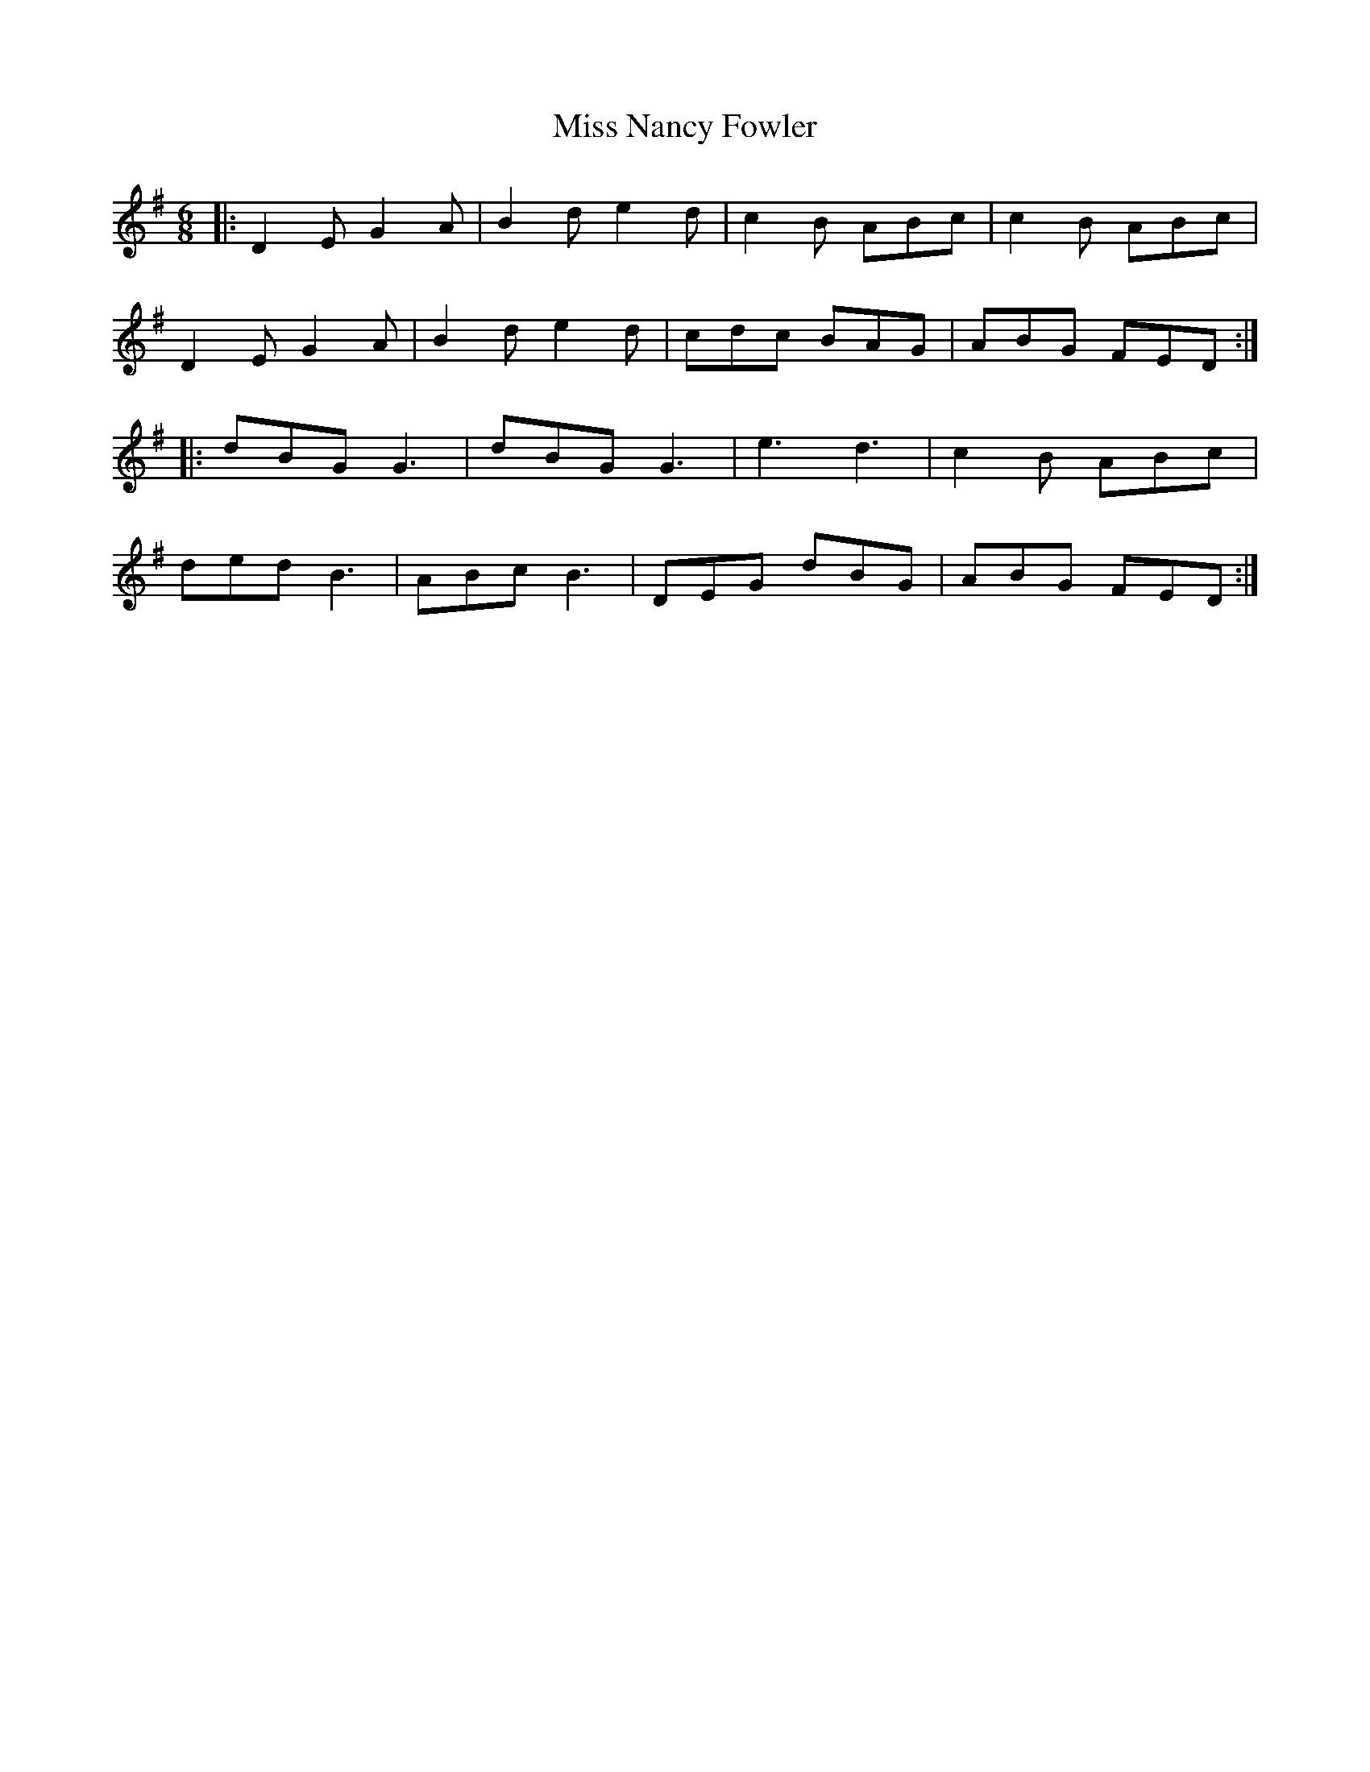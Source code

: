X: 27196
T: Miss Nancy Fowler
R: jig
M: 6/8
K: Gmajor
|:D2E G2A|B2d e2d|c2B ABc|c2B ABc|
D2E G2A|B2d e2d|cdc BAG|ABG FED:|
|:dBG G3|dBG G3|e3 d3|c2B ABc|
ded B3|ABc B3|DEG dBG|ABG FED:|

